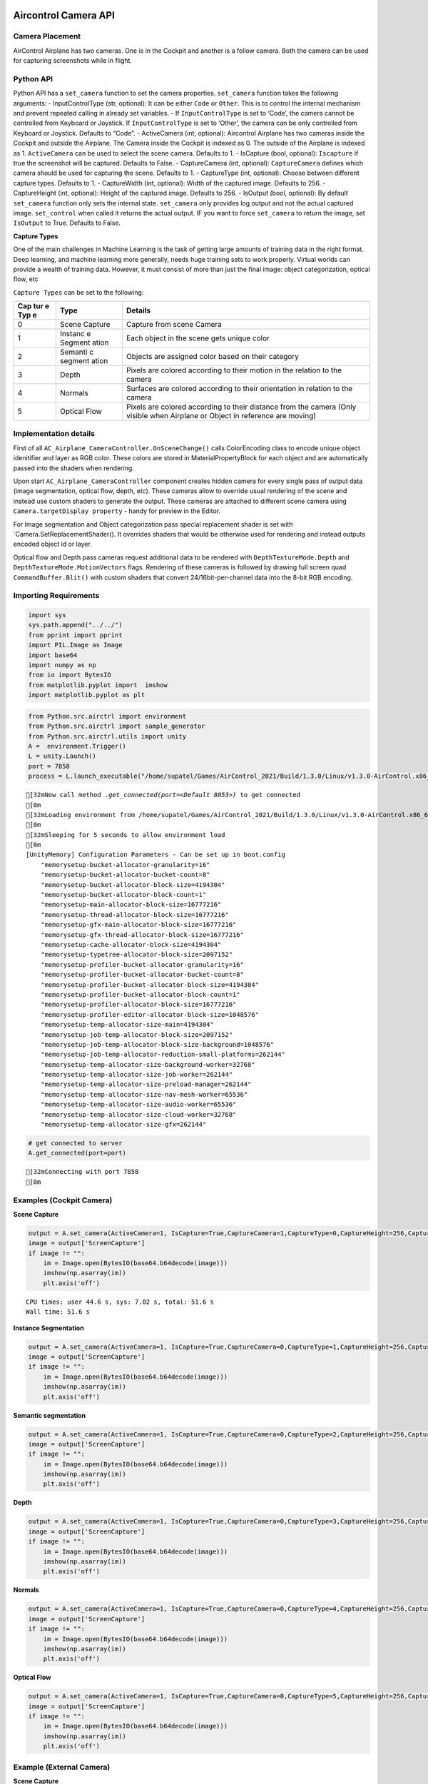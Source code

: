 Aircontrol Camera API
=====================

Camera Placement
----------------

AirControl Airplane has two cameras. One is in the Cockpit and another
is a follow camera. Both the camera can be used for capturing
screenshots while in flight.

Python API
----------

Python API has a ``set_camera`` function to set the camera properties.
``set_camera`` function takes the following arguments: -
InputControlType (str, optional): It can be either ``Code`` or
``Other``. This is to control the internal mechanism and prevent
repeated calling in already set variables. - If ``InputControlType`` is
set to ‘Code’, the camera cannot be controlled from Keyboard or
Joystick. If ``InputControlType`` is set to ‘Other’, the camera can be
only controlled from Keyboard or Joystick. Defaults to “Code”. -
ActiveCamera (int, optional): Aircontrol Airplane has two cameras inside
the Cockpit and outside the Airplane. The Camera inside the Cockpit is
indexed as 0. The outside of the Airplane is indexed as 1.
``ActiveCamera`` can be used to select the scene camera. Defaults to 1.
- IsCapture (bool, optional): ``Iscapture`` if true the screenshot will
be captured. Defaults to False. - CaptureCamera (int, optional):
``CaptureCamera`` defines which camera should be used for capturing the
scene. Defaults to 1. - CaptureType (int, optional): Choose between
different capture types. Defaults to 1. - CaptureWidth (int, optional):
Width of the captured image. Defaults to 256. - CaptureHeight (int,
optional): Height of the captured image. Defaults to 256. - IsOutput
(bool, optional): By default ``set_camera`` function only sets the
internal state. ``set_camera`` only provides log output and not the
actual captured image. ``set_control`` when called it returns the actual
output. IF you want to force ``set_camera`` to return the image, set
``IsOutput`` to True. Defaults to False.

**Capture Types**

One of the main challenges in Machine Learning is the task of getting
large amounts of training data in the right format. Deep learning, and
machine learning more generally, needs huge training sets to work
properly. Virtual worlds can provide a wealth of training data. However,
it must consist of more than just the final image: object
categorization, optical flow, etc

``Capture Types`` can be set to the following:

+-----+---------+------------------------------------------------------+
| Cap | Type    | Details                                              |
| tur |         |                                                      |
| e   |         |                                                      |
| Typ |         |                                                      |
| e   |         |                                                      |
+=====+=========+======================================================+
| 0   | Scene   | Capture from scene Camera                            |
|     | Capture |                                                      |
+-----+---------+------------------------------------------------------+
| 1   | Instanc | Each object in the scene gets unique color           |
|     | e       |                                                      |
|     | Segment |                                                      |
|     | ation   |                                                      |
+-----+---------+------------------------------------------------------+
| 2   | Semanti | Objects are assigned color based on their category   |
|     | c       |                                                      |
|     | segment |                                                      |
|     | ation   |                                                      |
+-----+---------+------------------------------------------------------+
| 3   | Depth   | Pixels are colored according to their motion in the  |
|     |         | relation to the camera                               |
+-----+---------+------------------------------------------------------+
| 4   | Normals | Surfaces are colored according to their orientation  |
|     |         | in relation to the camera                            |
+-----+---------+------------------------------------------------------+
| 5   | Optical | Pixels are colored according to their distance from  |
|     | Flow    | the camera (Only visible when Airplane or Object in  |
|     |         | reference are moving)                                |
+-----+---------+------------------------------------------------------+

Implementation details
----------------------

First of all ``AC_Airplane_CameraController.OnSceneChange()`` calls
ColorEncoding class to encode unique object idenitifier and layer as RGB
color. These colors are stored in MaterialPropertyBlock for each object
and are automatically passed into the shaders when rendering.

Upon start ``AC_Airplane_CameraController`` component creates hidden
camera for every single pass of output data (image segmentation, optical
flow, depth, etc). These cameras allow to override usual rendering of
the scene and instead use custom shaders to generate the output. These
cameras are attached to different scene camera using
``Camera.targetDisplay property`` - handy for preview in the Editor.

For Image segmentation and Object categorization pass special
replacement shader is set with \`Camera.SetReplacementShader(). It
overrides shaders that would be otherwise used for rendering and instead
outputs encoded object id or layer.

Optical flow and Depth pass cameras request additional data to be
rendered with ``DepthTextureMode.Depth`` and
``DepthTextureMode.MotionVectors`` flags. Rendering of these cameras is
followed by drawing full screen quad ``CommandBuffer.Blit()`` with
custom shaders that convert 24/16bit-per-channel data into the 8-bit RGB
encoding.

Importing Requirements
----------------------

.. code:: ipython3

    import sys
    sys.path.append("../../")
    from pprint import pprint
    import PIL.Image as Image
    import base64
    import numpy as np
    from io import BytesIO
    from matplotlib.pyplot import  imshow
    import matplotlib.pyplot as plt

.. code:: ipython3

    from Python.src.airctrl import environment 
    from Python.src.airctrl import sample_generator
    from Python.src.airctrl.utils import unity
    A =  environment.Trigger()
    L = unity.Launch()
    port = 7858
    process = L.launch_executable("/home/supatel/Games/AirControl_2021/Build/1.3.0/Linux/v1.3.0-AirControl.x86_64", server_port=port)


.. parsed-literal::

    [32mNow call method `.get_connected(port=<Default 8053>)` to get connected
    [0m
    [32mLoading environment from /home/supatel/Games/AirControl_2021/Build/1.3.0/Linux/v1.3.0-AirControl.x86_64 at port 7858 client ip 127.0.1.1 client port 7858
    [0m
    [32mSleeping for 5 seconds to allow environment load
    [0m
    [UnityMemory] Configuration Parameters - Can be set up in boot.config
        "memorysetup-bucket-allocator-granularity=16"
        "memorysetup-bucket-allocator-bucket-count=8"
        "memorysetup-bucket-allocator-block-size=4194304"
        "memorysetup-bucket-allocator-block-count=1"
        "memorysetup-main-allocator-block-size=16777216"
        "memorysetup-thread-allocator-block-size=16777216"
        "memorysetup-gfx-main-allocator-block-size=16777216"
        "memorysetup-gfx-thread-allocator-block-size=16777216"
        "memorysetup-cache-allocator-block-size=4194304"
        "memorysetup-typetree-allocator-block-size=2097152"
        "memorysetup-profiler-bucket-allocator-granularity=16"
        "memorysetup-profiler-bucket-allocator-bucket-count=8"
        "memorysetup-profiler-bucket-allocator-block-size=4194304"
        "memorysetup-profiler-bucket-allocator-block-count=1"
        "memorysetup-profiler-allocator-block-size=16777216"
        "memorysetup-profiler-editor-allocator-block-size=1048576"
        "memorysetup-temp-allocator-size-main=4194304"
        "memorysetup-job-temp-allocator-block-size=2097152"
        "memorysetup-job-temp-allocator-block-size-background=1048576"
        "memorysetup-job-temp-allocator-reduction-small-platforms=262144"
        "memorysetup-temp-allocator-size-background-worker=32768"
        "memorysetup-temp-allocator-size-job-worker=262144"
        "memorysetup-temp-allocator-size-preload-manager=262144"
        "memorysetup-temp-allocator-size-nav-mesh-worker=65536"
        "memorysetup-temp-allocator-size-audio-worker=65536"
        "memorysetup-temp-allocator-size-cloud-worker=32768"
        "memorysetup-temp-allocator-size-gfx=262144"


.. code:: ipython3

    # get connected to server
    A.get_connected(port=port)


.. parsed-literal::

    [32mConnecting with port 7858
    [0m


Examples (Cockpit Camera)
-------------------------

**Scene Capture**

.. code:: ipython3

    output = A.set_camera(ActiveCamera=1, IsCapture=True,CaptureCamera=1,CaptureType=0,CaptureHeight=256,CaptureWidth=256,IsOutput=True)
    image = output['ScreenCapture']
    if image != "":
        im = Image.open(BytesIO(base64.b64decode(image)))
        imshow(np.asarray(im))
        plt.axis('off')


.. parsed-literal::

    CPU times: user 44.6 s, sys: 7.02 s, total: 51.6 s
    Wall time: 51.6 s



.. image:: camera_API_files/camera_API_9_1.png


**Instance Segmentation**

.. code:: ipython3

    output = A.set_camera(ActiveCamera=1, IsCapture=True,CaptureCamera=0,CaptureType=1,CaptureHeight=256,CaptureWidth=256,IsOutput=True)
    image = output['ScreenCapture']
    if image != "":
        im = Image.open(BytesIO(base64.b64decode(image)))
        imshow(np.asarray(im))
        plt.axis('off')

**Semantic segmentation**

.. code:: ipython3

    output = A.set_camera(ActiveCamera=1, IsCapture=True,CaptureCamera=0,CaptureType=2,CaptureHeight=256,CaptureWidth=256,IsOutput=True)
    image = output['ScreenCapture']
    if image != "":
        im = Image.open(BytesIO(base64.b64decode(image)))
        imshow(np.asarray(im))
        plt.axis('off')

**Depth**

.. code:: ipython3

    output = A.set_camera(ActiveCamera=1, IsCapture=True,CaptureCamera=0,CaptureType=3,CaptureHeight=256,CaptureWidth=256,IsOutput=True)
    image = output['ScreenCapture']
    if image != "":
        im = Image.open(BytesIO(base64.b64decode(image)))
        imshow(np.asarray(im))
        plt.axis('off')

**Normals**

.. code:: ipython3

    output = A.set_camera(ActiveCamera=1, IsCapture=True,CaptureCamera=0,CaptureType=4,CaptureHeight=256,CaptureWidth=256,IsOutput=True)
    image = output['ScreenCapture']
    if image != "":
        im = Image.open(BytesIO(base64.b64decode(image)))
        imshow(np.asarray(im))
        plt.axis('off')

**Optical Flow**

.. code:: ipython3

    output = A.set_camera(ActiveCamera=1, IsCapture=True,CaptureCamera=0,CaptureType=5,CaptureHeight=256,CaptureWidth=256,IsOutput=True)
    image = output['ScreenCapture']
    if image != "":
        im = Image.open(BytesIO(base64.b64decode(image)))
        imshow(np.asarray(im))
        plt.axis('off')

Example (External Camera)
-------------------------

**Scene Capture**

.. code:: ipython3

    output = A.set_camera(ActiveCamera=1, IsCapture=True,CaptureCamera=1,CaptureType=0,CaptureHeight=256,CaptureWidth=256,IsOutput=True)
    image = output['ScreenCapture']
    if image != "":
        im = Image.open(BytesIO(base64.b64decode(image)))
        imshow(np.asarray(im))
        plt.axis('off')

**Instance Segmentation**

.. code:: ipython3

    output = A.set_camera(ActiveCamera=1, IsCapture=True,CaptureCamera=1,CaptureType=1,CaptureHeight=256,CaptureWidth=256,IsOutput=True)
    image = output['ScreenCapture']
    if image != "":
        im = Image.open(BytesIO(base64.b64decode(image)))
        imshow(np.asarray(im))
        plt.axis('off')

**Semantic segmentation**

.. code:: ipython3

    output = A.set_camera(ActiveCamera=1, IsCapture=True,CaptureCamera=1,CaptureType=2,CaptureHeight=256,CaptureWidth=256,IsOutput=True)
    image = output['ScreenCapture']
    if image != "":
        im = Image.open(BytesIO(base64.b64decode(image)))
        imshow(np.asarray(im))
        plt.axis('off')

**Depth**

.. code:: ipython3

    output = A.set_camera(ActiveCamera=1, IsCapture=True,CaptureCamera=1,CaptureType=3,CaptureHeight=256,CaptureWidth=256,IsOutput=True)
    image = output['ScreenCapture']
    if image != "":
        im = Image.open(BytesIO(base64.b64decode(image)))
        imshow(np.asarray(im))
        plt.axis('off')

**Normals**

.. code:: ipython3

    output = A.set_camera(ActiveCamera=1, IsCapture=True,CaptureCamera=1,CaptureType=4,CaptureHeight=256,CaptureWidth=256,IsOutput=True)
    image = output['ScreenCapture']
    if image != "":
        im = Image.open(BytesIO(base64.b64decode(image)))
        imshow(np.asarray(im))
        plt.axis('off')

**Optical Flow**

.. code:: ipython3

    ## no movement no optcal flow
    output = A.set_camera(ActiveCamera=1, IsCapture=True,CaptureCamera=1,CaptureType=5,CaptureHeight=256,CaptureWidth=256,IsOutput=True)
    image = output['ScreenCapture']
    if image != "":
        im = Image.open(BytesIO(base64.b64decode(image)))
        imshow(np.asarray(im))
        plt.axis('off')

Reference
=========

1. `Replacement
   Shaders <https://docs.unity3d.com/Manual/SL-ShaderReplacement.html>`__
2. `Command
   Buffers <https://docs.unity3d.com/Manual/GraphicsCommandBuffers.html>`__
3. `Depth and Motion
   Vectors <https://docs.unity3d.com/Manual/SL-CameraDepthTexture.html>`__
4. `MaterialPropertyBlock <https://docs.unity3d.com/ScriptReference/MaterialPropertyBlock.html>`__
